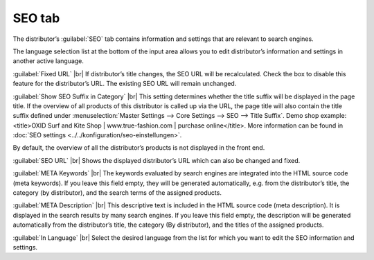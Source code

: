 ﻿SEO tab
=================

The distributor’s :guilabel:`SEO` tab contains information and settings that are relevant to search engines.

.. image:: ../../media/screenshots/oxbagg01.png
   :alt: Distributors - SEO tab
   :class: with-shadow
   :height: 342
   :width: 650

The language selection list at the bottom of the input area allows you to edit distributor’s information and settings in another active language.

:guilabel:`Fixed URL` |br|
If distributor’s title changes, the SEO URL will be recalculated. Check the box to disable this feature for the distributor’s URL. The existing SEO URL will remain unchanged.

:guilabel:`Show SEO Suffix in Category` |br|
This setting determines whether the title suffix will be displayed in the page title. If the overview of all products of this distributor is called up via the URL, the page title will also contain the title suffix defined under :menuselection:`Master Settings --> Core Settings --> SEO --> Title Suffix`. Demo shop example:\<title\>OXID Surf and Kite Shop | www.true-fashion.com | purchase online\</title\>. More information can be found in :doc:`SEO settings <../../konfiguration/seo-einstellungen>`.

By default, the overview of all the distributor’s products is not displayed in the front end.

:guilabel:`SEO URL` |br|
Shows the displayed distributor’s URL which can also be changed and fixed.

:guilabel:`META Keywords` |br|
The keywords evaluated by search engines are integrated into the HTML source code (meta keywords). If you leave this field empty, they will be generated automatically, e.g. from the distributor’s title, the category (by distributor), and the search terms of the assigned products.

:guilabel:`META Description` |br|
This descriptive text is included in the HTML source code (meta description). It is displayed in the search results by many search engines. If you leave this field empty, the description will be generated automatically from the distributor’s title, the category (By distributor), and the titles of the assigned products.

:guilabel:`In Language` |br|
Select the desired language from the list for which you want to edit the SEO information and settings.

.. Intern: oxbagg, Status:, F1: vendor_seo.html